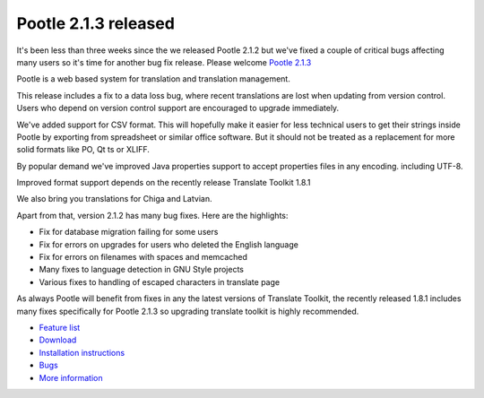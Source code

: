 Pootle 2.1.3 released
=====================

It's been less than three weeks since the we released Pootle 2.1.2 but we've
fixed a couple of critical bugs affecting many users so it's time for another
bug fix release. Please welcome `Pootle 2.1.3
<http://sourceforge.net/projects/translate/files/Pootle/2.1.3/>`_

Pootle is a web based system for translation and translation management.

This release includes a fix to a data loss bug, where recent translations are
lost when updating from version control. Users who depend on version control
support are encouraged to upgrade immediately.

We've added support for CSV format. This will hopefully make it easier for less
technical users to get their strings inside Pootle by exporting from
spreadsheet or similar office software. But it should not be treated as a
replacement for more solid formats like PO, Qt ts or XLIFF.

By popular demand we've improved Java properties support to accept properties
files in any encoding. including UTF-8.

Improved format support depends on the recently release Translate Toolkit 1.8.1

We also bring you translations for Chiga and Latvian.

Apart from that, version 2.1.2 has many bug fixes. Here are the highlights:

- Fix for database migration failing for some users
- Fix for errors on upgrades for users who deleted the English language
- Fix for errors on filenames with spaces and memcached
- Many fixes to language detection in GNU Style projects
- Various fixes to handling of escaped characters in translate page

As always Pootle will benefit from fixes in any the latest versions of
Translate Toolkit, the recently released 1.8.1 includes many fixes specifically
for Pootle 2.1.3 so upgrading translate toolkit is highly recommended.

* `Feature list`_
* `Download`_
* `Installation instructions`_
* `Bugs`_
* `More information`_

.. _Feature list: http://docs.translatehouse.org/projects/pootle/en/latest/features/index.html
.. _Download: http://sourceforge.net/projects/translate/files/Pootle/2.1.3/
.. _Installation instructions: http://docs.translatehouse.org/projects/pootle/en/latest/server/installation.html
.. _Bugs: http://bugs.locamotion.org/
.. _More information: http://pootle.translatehouse.org

